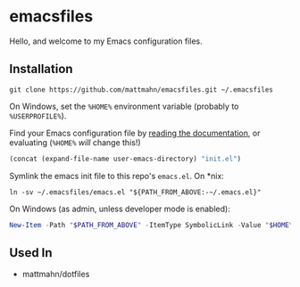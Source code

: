 * emacsfiles

Hello, and welcome to my Emacs configuration files.

** Installation

#+BEGIN_SRC shell
  git clone https://github.com/mattmahn/emacsfiles.git ~/.emacsfiles
#+END_SRC

On Windows, set the =%HOME%= environment variable (probably to =%USERPROFILE%=).

Find your Emacs configuration file by [[https://www.gnu.org/software/emacs/manual/html_node/efaq-w32/Location-of-init-file.html][reading the documentation]], or evaluating (=%HOME%= /will/ change this!)
#+BEGIN_SRC emacs-lisp
  (concat (expand-file-name user-emacs-directory) "init.el")
#+END_SRC

Symlink the emacs init file to this repo's =emacs.el=.
On *nix:
#+BEGIN_SRC shell
  ln -sv ~/.emacsfiles/emacs.el "${PATH_FROM_ABOVE:-~/.emacs.el}"
#+END_SRC
On Windows (as admin, unless developer mode is enabled):
#+BEGIN_SRC powershell
  New-Item -Path "$PATH_FROM_ABOVE" -ItemType SymbolicLink -Value "$HOME\.emacsfiles\emacs.el"
#+END_SRC

** Used In

- mattmahn/dotfiles
